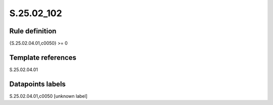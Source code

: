 ===========
S.25.02_102
===========

Rule definition
---------------

{S.25.02.04.01,c0050} >= 0 


Template references
-------------------

S.25.02.04.01

Datapoints labels
-----------------

S.25.02.04.01,c0050 [unknown label]


